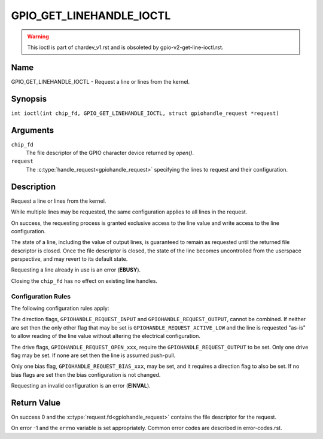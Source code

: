 .. SPDX-License-Identifier: GPL-2.0

.. _GPIO_GET_LINEHANDLE_IOCTL:

*************************
GPIO_GET_LINEHANDLE_IOCTL
*************************

.. warning::
    This ioctl is part of chardev_v1.rst and is obsoleted by
    gpio-v2-get-line-ioctl.rst.

Name
====

GPIO_GET_LINEHANDLE_IOCTL - Request a line or lines from the kernel.

Synopsis
========

.. c:macro:: GPIO_GET_LINEHANDLE_IOCTL

``int ioctl(int chip_fd, GPIO_GET_LINEHANDLE_IOCTL, struct gpiohandle_request *request)``

Arguments
=========

``chip_fd``
    The file descriptor of the GPIO character device returned by `open()`.

``request``
    The :c:type:`handle_request<gpiohandle_request>` specifying the lines to
    request and their configuration.

Description
===========

Request a line or lines from the kernel.

While multiple lines may be requested, the same configuration applies to all
lines in the request.

On success, the requesting process is granted exclusive access to the line
value and write access to the line configuration.

The state of a line, including the value of output lines, is guaranteed to
remain as requested until the returned file descriptor is closed. Once the
file descriptor is closed, the state of the line becomes uncontrolled from
the userspace perspective, and may revert to its default state.

Requesting a line already in use is an error (**EBUSY**).

Closing the ``chip_fd`` has no effect on existing line handles.

.. _gpio-get-linehandle-config-rules:

Configuration Rules
-------------------

The following configuration rules apply:

The direction flags, ``GPIOHANDLE_REQUEST_INPUT`` and
``GPIOHANDLE_REQUEST_OUTPUT``, cannot be combined. If neither are set then the
only other flag that may be set is ``GPIOHANDLE_REQUEST_ACTIVE_LOW`` and the
line is requested "as-is" to allow reading of the line value without altering
the electrical configuration.

The drive flags, ``GPIOHANDLE_REQUEST_OPEN_xxx``, require the
``GPIOHANDLE_REQUEST_OUTPUT`` to be set.
Only one drive flag may be set.
If none are set then the line is assumed push-pull.

Only one bias flag, ``GPIOHANDLE_REQUEST_BIAS_xxx``, may be set, and
it requires a direction flag to also be set.
If no bias flags are set then the bias configuration is not changed.

Requesting an invalid configuration is an error (**EINVAL**).

Return Value
============

On success 0 and the :c:type:`request.fd<gpiohandle_request>` contains the
file descriptor for the request.

On error -1 and the ``errno`` variable is set appropriately.
Common error codes are described in error-codes.rst.
